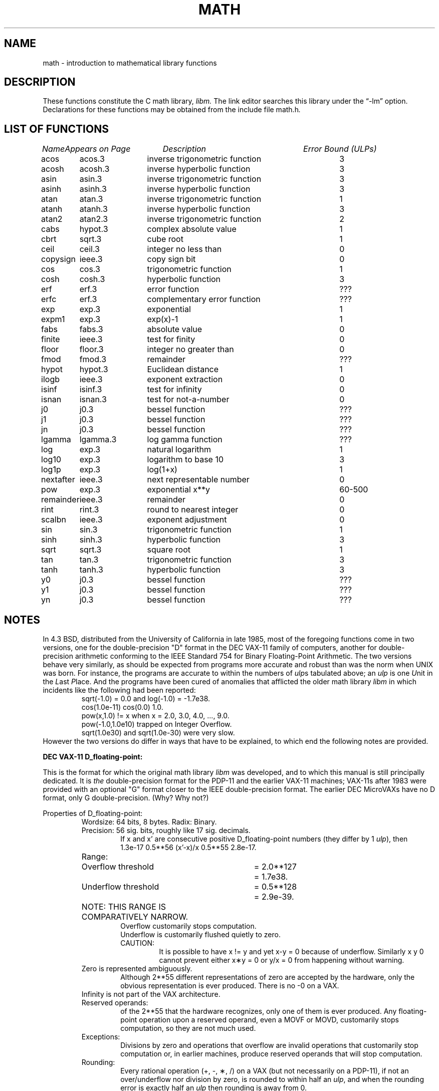 .\"	$NetBSD: math.3,v 1.12 2002/02/08 01:28:24 ross Exp $
.\"
.\" Copyright (c) 1985 Regents of the University of California.
.\" All rights reserved.
.\"
.\" Redistribution and use in source and binary forms, with or without
.\" modification, are permitted provided that the following conditions
.\" are met:
.\" 1. Redistributions of source code must retain the above copyright
.\"    notice, this list of conditions and the following disclaimer.
.\" 2. Redistributions in binary form must reproduce the above copyright
.\"    notice, this list of conditions and the following disclaimer in the
.\"    documentation and/or other materials provided with the distribution.
.\" 3. All advertising materials mentioning features or use of this software
.\"    must display the following acknowledgement:
.\"	This product includes software developed by the University of
.\"	California, Berkeley and its contributors.
.\" 4. Neither the name of the University nor the names of its contributors
.\"    may be used to endorse or promote products derived from this software
.\"    without specific prior written permission.
.\"
.\" THIS SOFTWARE IS PROVIDED BY THE REGENTS AND CONTRIBUTORS ``AS IS'' AND
.\" ANY EXPRESS OR IMPLIED WARRANTIES, INCLUDING, BUT NOT LIMITED TO, THE
.\" IMPLIED WARRANTIES OF MERCHANTABILITY AND FITNESS FOR A PARTICULAR PURPOSE
.\" ARE DISCLAIMED.  IN NO EVENT SHALL THE REGENTS OR CONTRIBUTORS BE LIABLE
.\" FOR ANY DIRECT, INDIRECT, INCIDENTAL, SPECIAL, EXEMPLARY, OR CONSEQUENTIAL
.\" DAMAGES (INCLUDING, BUT NOT LIMITED TO, PROCUREMENT OF SUBSTITUTE GOODS
.\" OR SERVICES; LOSS OF USE, DATA, OR PROFITS; OR BUSINESS INTERRUPTION)
.\" HOWEVER CAUSED AND ON ANY THEORY OF LIABILITY, WHETHER IN CONTRACT, STRICT
.\" LIABILITY, OR TORT (INCLUDING NEGLIGENCE OR OTHERWISE) ARISING IN ANY WAY
.\" OUT OF THE USE OF THIS SOFTWARE, EVEN IF ADVISED OF THE POSSIBILITY OF
.\" SUCH DAMAGE.
.\"
.\"	from: @(#)math.3	6.10 (Berkeley) 5/6/91
.\"
.TH MATH 3 "May 6, 1991"
.UC 4
.ds up \fIulp\fR
.ds nn \fINaN\fR
.de If
.if n \\
\\$1Infinity\\$2
.if t \\
\\$1\\(if\\$2
..
.SH NAME
math \- introduction to mathematical library functions
.SH DESCRIPTION
These functions constitute the C math library,
.I libm.
The link editor searches this library under the \*(lq\-lm\*(rq option.
Declarations for these functions may be obtained from the include file
.RI \*[Lt] math.h \*[Gt].
.\" The Fortran math library is described in ``man 3f intro''.
.SH "LIST OF FUNCTIONS"
.sp 2
.nf
.ta \w'copysign'u+2n +\w'lgamma.3'u+10n +\w'inverse trigonometric func'u
\fIName\fP	\fIAppears on Page\fP	\fIDescription\fP	\fIError Bound (ULPs)\fP
.ta \w'copysign'u+4n +\w'lgamma.3'u+4n +\w'inverse trigonometric function'u+6nC
.sp 5p
acos	acos.3	inverse trigonometric function	3
acosh	acosh.3	inverse hyperbolic function	3
asin	asin.3	inverse trigonometric function	3
asinh	asinh.3	inverse hyperbolic function	3
atan	atan.3	inverse trigonometric function	1
atanh	atanh.3	inverse hyperbolic function	3
atan2	atan2.3	inverse trigonometric function	2
cabs	hypot.3	complex absolute value	1
cbrt	sqrt.3	cube root	1
ceil	ceil.3	integer no less than	0
copysign	ieee.3	copy sign bit	0
cos	cos.3	trigonometric function	1
cosh	cosh.3	hyperbolic function	3
erf	erf.3	error function	???
erfc	erf.3	complementary error function	???
exp	exp.3	exponential	1
expm1	exp.3	exp(x)\-1	1
fabs	fabs.3	absolute value	0
finite	ieee.3	test for finity	0
floor	floor.3	integer no greater than	0
fmod	fmod.3	remainder	???
hypot	hypot.3	Euclidean distance	1
ilogb	ieee.3	exponent extraction	0
isinf	isinf.3	test for infinity	0
isnan	isnan.3	test for not-a-number	0
j0	j0.3	bessel function	???
j1	j0.3	bessel function	???
jn	j0.3	bessel function	???
lgamma	lgamma.3	log gamma function	???
log	exp.3	natural logarithm	1
log10	exp.3	logarithm to base 10	3
log1p	exp.3	log(1+x)	1
nextafter	ieee.3	next representable number	0
pow	exp.3	exponential x**y	60\-500
remainder	ieee.3	remainder	0
rint	rint.3	round to nearest integer	0
scalbn	ieee.3	exponent adjustment	0
sin	sin.3	trigonometric function	1
sinh	sinh.3	hyperbolic function	3
sqrt	sqrt.3	square root	1
tan	tan.3	trigonometric function	3
tanh	tanh.3	hyperbolic function	3
y0	j0.3	bessel function	???
y1	j0.3	bessel function	???
yn	j0.3	bessel function	???
.ta
.fi
.SH NOTES
In 4.3 BSD, distributed from the University of California
in late 1985, most of the foregoing functions come in two
versions, one for the double\-precision "D" format in the
DEC VAX\-11 family of computers, another for double\-precision
arithmetic conforming to the IEEE Standard 754 for Binary
Floating\-Point Arithmetic.  The two versions behave very
similarly, as should be expected from programs more accurate
and robust than was the norm when UNIX was born.  For
instance, the programs are accurate to within the numbers
of \*(ups tabulated above; an \*(up is one \fIU\fRnit in the \fIL\fRast
\fIP\fRlace.  And the programs have been cured of anomalies that
afflicted the older math library \fIlibm\fR in which incidents like
the following had been reported:
.RS
sqrt(\-1.0) = 0.0 and log(\-1.0) = \-1.7e38.
.br
cos(1.0e\-11) \*[Gt] cos(0.0) \*[Gt] 1.0.
.br
pow(x,1.0)
.if n \
!=
.if t \
\(!=
x when x = 2.0, 3.0, 4.0, ..., 9.0.
.br
pow(\-1.0,1.0e10) trapped on Integer Overflow.
.br
sqrt(1.0e30) and sqrt(1.0e\-30) were very slow.
.RE
However the two versions do differ in ways that have to be
explained, to which end the following notes are provided.
.PP
\fBDEC VAX\-11 D_floating\-point:\fR
.PP
This is the format for which the original math library \fIlibm\fR
was developed, and to which this manual is still principally
dedicated.  It is \fIthe\fR double\-precision format for the PDP\-11
and the earlier VAX\-11 machines; VAX\-11s after 1983 were
provided with an optional "G" format closer to the IEEE
double\-precision format.  The earlier DEC MicroVAXs have no
D format, only G double\-precision. (Why?  Why not?)
.PP
Properties of D_floating\-point:
.RS
Wordsize: 64 bits, 8 bytes.  Radix: Binary.
.br
Precision: 56
.if n \
sig.
.if t \
significant
bits, roughly like 17
.if n \
sig.
.if t \
significant
decimals.
.RS
If x and x' are consecutive positive D_floating\-point
numbers (they differ by 1 \*(up), then
.br
1.3e\-17 \*[Lt] 0.5**56 \*[Lt] (x'\-x)/x \*[Le] 0.5**55 \*[Lt] 2.8e\-17.
.RE
.nf
.ta \w'Range:'u+1n +\w'Underflow threshold'u+1n +\w'= 2.0**127'u+1n
Range:	Overflow threshold	= 2.0**127	= 1.7e38.
	Underflow threshold	= 0.5**128	= 2.9e\-39.
	NOTE:  THIS RANGE IS COMPARATIVELY NARROW.
.ta
.fi
.RS
Overflow customarily stops computation.
.br
Underflow is customarily flushed quietly to zero.
.br
CAUTION:
.RS
It is possible to have x
.if n \
!=
.if t \
\(!=
y and yet
x\-y = 0 because of underflow.  Similarly
x \*[Gt] y \*[Gt] 0 cannot prevent either x\(**y = 0
or  y/x = 0 from happening without warning.
.RE
.RE
Zero is represented ambiguously.
.RS
Although 2**55 different representations of zero are accepted by
the hardware, only the obvious representation is ever produced.
There is no \-0 on a VAX.
.RE
.If
is not part of the VAX architecture.
.br
Reserved operands:
.RS
of the 2**55 that the hardware
recognizes, only one of them is ever produced.
Any floating\-point operation upon a reserved
operand, even a MOVF or MOVD, customarily stops
computation, so they are not much used.
.RE
Exceptions:
.RS
Divisions by zero and operations that
overflow are invalid operations that customarily
stop computation or, in earlier machines, produce
reserved operands that will stop computation.
.RE
Rounding:
.RS
Every rational operation  (+, \-, \(**, /) on a
VAX (but not necessarily on a PDP\-11), if not an
over/underflow nor division by zero, is rounded to
within half an \*(up, and when the rounding error is
exactly half an \*(up then rounding is away from 0.
.RE
.RE
.PP
Except for its narrow range, D_floating\-point is one of the
better computer arithmetics designed in the 1960's.
Its properties are reflected fairly faithfully in the elementary
functions for a VAX distributed in 4.3 BSD.
They over/underflow only if their results have to lie out of range
or very nearly so, and then they behave much as any rational
arithmetic operation that over/underflowed would behave.
Similarly, expressions like log(0) and atanh(1) behave
like 1/0; and sqrt(\-3) and acos(3) behave like 0/0;
they all produce reserved operands and/or stop computation!
The situation is described in more detail in manual pages.
.RS
.ll -0.5i
\fIThis response seems excessively punitive, so it is destined
to be replaced at some time in the foreseeable future by a
more flexible but still uniform scheme being developed to
handle all floating\-point arithmetic exceptions neatly.
See infnan(3) for the present state of affairs.\fR
.ll +0.5i
.RE
.PP
How do the functions in 4.3 BSD's new \fIlibm\fR for UNIX
compare with their counterparts in DEC's VAX/VMS library?
Some of the VMS functions are a little faster, some are
a little more accurate, some are more puritanical about
exceptions (like pow(0.0,0.0) and atan2(0.0,0.0)),
and most occupy much more memory than their counterparts in
\fIlibm\fR.
The VMS codes interpolate in large table to achieve
speed and accuracy; the \fIlibm\fR codes use tricky formulas
compact enough that all of them may some day fit into a ROM.
.PP
More important, DEC regards the VMS codes as proprietary
and guards them zealously against unauthorized use.  But the
\fIlibm\fR codes in 4.3 BSD are intended for the public domain;
they may be copied freely provided their provenance is always
acknowledged, and provided users assist the authors in their
researches by reporting experience with the codes.
Therefore no user of UNIX on a machine whose arithmetic resembles
VAX D_floating\-point need use anything worse than the new \fIlibm\fR.
.PP
\fBIEEE STANDARD 754 Floating\-Point Arithmetic:\fR
.PP
This standard is on its way to becoming more widely adopted
than any other design for computer arithmetic.
VLSI chips that conform to some version of that standard have been
produced by a host of manufacturers, among them ...
.nf
.ta 0.5i +\w'Intel i8070, i80287'u+6n
	Intel i8087, i80287	National Semiconductor  32081
	Motorola 68881	Weitek WTL-1032, ... , -1165
	Zilog Z8070	Western Electric (AT\*[Am]T) WE32106.
.ta
.fi
Other implementations range from software, done thoroughly
in the Apple Macintosh, through VLSI in the Hewlett\-Packard
9000 series, to the ELXSI 6400 running ECL at 3 Megaflops.
Several other companies have adopted the formats
of IEEE 754 without, alas, adhering to the standard's way
of handling rounding and exceptions like over/underflow.
The DEC VAX G_floating\-point format is very similar to the IEEE
754 Double format, so similar that the C programs for the
IEEE versions of most of the elementary functions listed
above could easily be converted to run on a MicroVAX, though
nobody has volunteered to do that yet.
.PP
The codes in 4.3 BSD's \fIlibm\fR for machines that conform to
IEEE 754 are intended primarily for the National Semi. 32081
and WTL 1164/65.  To use these codes with the Intel or Zilog
chips, or with the Apple Macintosh or ELXSI 6400, is to
forego the use of better codes provided (perhaps freely) by
those companies and designed by some of the authors of the
codes above.
Except for \fIatan\fR, \fIcabs\fR, \fIcbrt\fR, \fIerf\fR,
\fIerfc\fR, \fIhypot\fR, \fIj0\-jn\fR, \fIlgamma\fR, \fIpow\fR
and \fIy0\-yn\fR,
the Motorola 68881 has all the functions in \fIlibm\fR on chip,
and faster and more accurate;
it, Apple, the i8087, Z8070 and WE32106 all use 64
.if n \
sig.
.if t \
significant
bits.
The main virtue of 4.3 BSD's
\fIlibm\fR codes is that they are intended for the public domain;
they may be copied freely provided their provenance is always
acknowledged, and provided users assist the authors in their
researches by reporting experience with the codes.
Therefore no user of UNIX on a machine that conforms to
IEEE 754 need use anything worse than the new \fIlibm\fR.
.PP
Properties of IEEE 754 Double\-Precision:
.RS
Wordsize: 64 bits, 8 bytes.  Radix: Binary.
.br
Precision: 53
.if n \
sig.
.if t \
significant
bits, roughly like 16
.if n \
sig.
.if t \
significant
decimals.
.RS
If x and x' are consecutive positive Double\-Precision
numbers (they differ by 1 \*(up), then
.br
1.1e\-16 \*[Lt] 0.5**53 \*[Lt] (x'\-x)/x \*[Le] 0.5**52 \*[Lt] 2.3e\-16.
.RE
.nf
.ta \w'Range:'u+1n +\w'Underflow threshold'u+1n +\w'= 2.0**1024'u+1n
Range:	Overflow threshold	= 2.0**1024	= 1.8e308
	Underflow threshold	= 0.5**1022	= 2.2e\-308
.ta
.fi
.RS
Overflow goes by default to a signed
.If "" .
.br
Underflow is \fIGradual,\fR rounding to the nearest
integer multiple of 0.5**1074 = 4.9e\-324.
.RE
Zero is represented ambiguously as +0 or \-0.
.RS
Its sign transforms correctly through multiplication or
division, and is preserved by addition of zeros
with like signs; but x\-x yields +0 for every
finite x.  The only operations that reveal zero's
sign are division by zero and copysign(x,\(+-0).
In particular, comparison (x \*[Gt] y, x \*[Ge] y, etc.)
cannot be affected by the sign of zero; but if
finite x = y then
.If
\&= 1/(x\-y)
.if n \
!=
.if t \
\(!=
\-1/(y\-x) =
.If \- .
.RE
.If
is signed.
.RS
it persists when added to itself
or to any finite number.  Its sign transforms
correctly through multiplication and division, and
.If (finite)/\(+- \0=\0\(+-0
(nonzero)/0 =
.If \(+- .
But
.if n \
Infinity\-Infinity, Infinity\(**0 and Infinity/Infinity
.if t \
\(if\-\(if, \(if\(**0 and \(if/\(if
are, like 0/0 and sqrt(\-3),
invalid operations that produce \*(nn. ...
.RE
Reserved operands:
.RS
there are 2**53\-2 of them, all
called \*(nn (\fIN\fRot \fIa N\fRumber).
Some, called Signaling \*(nns, trap any floating\-point operation
performed upon them; they are used to mark missing
or uninitialized values, or nonexistent elements
of arrays.  The rest are Quiet \*(nns; they are
the default results of Invalid Operations, and
propagate through subsequent arithmetic operations.
If x
.if n \
!=
.if t \
\(!=
x then x is \*(nn; every other predicate
(x \*[Gt] y, x = y, x \*[Lt] y, ...) is FALSE if \*(nn is involved.
.br
NOTE: Trichotomy is violated by \*(nn.
.RS
Besides being FALSE, predicates that entail ordered
comparison, rather than mere (in)equality,
signal Invalid Operation when \*(nn is involved.
.RE
.RE
Rounding:
.RS
Every algebraic operation (+, \-, \(**, /,
.if n \
sqrt)
.if t \
\(sr)
is rounded by default to within half an \*(up, and
when the rounding error is exactly half an \*(up then
the rounded value's least significant bit is zero.
This kind of rounding is usually the best kind,
sometimes provably so; for instance, for every
x = 1.0, 2.0, 3.0, 4.0, ..., 2.0**52, we find
(x/3.0)\(**3.0 == x and (x/10.0)\(**10.0 == x and ...
despite that both the quotients and the products
have been rounded.  Only rounding like IEEE 754
can do that.  But no single kind of rounding can be
proved best for every circumstance, so IEEE 754
provides rounding towards zero or towards
.If +
or towards
.If \-
at the programmer's option.  And the
same kinds of rounding are specified for
Binary\-Decimal Conversions, at least for magnitudes
between roughly 1.0e\-10 and 1.0e37.
.RE
Exceptions:
.RS
IEEE 754 recognizes five kinds of floating\-point exceptions,
listed below in declining order of probable importance.
.RS
.nf
.ta \w'Invalid Operation'u+6n +\w'Gradual Underflow'u+2n
Exception	Default Result
.tc \(ru

.tc
Invalid Operation	\*(nn, or FALSE
.if n \{\
Overflow	\(+-Infinity
Divide by Zero	\(+-Infinity \}
.if t \{\
Overflow	\(+-\(if
Divide by Zero	\(+-\(if \}
Underflow	Gradual Underflow
Inexact	Rounded value
.ta
.fi
.RE
NOTE:  An Exception is not an Error unless handled
badly.  What makes a class of exceptions exceptional
is that no single default response can be satisfactory
in every instance.  On the other hand, if a default
response will serve most instances satisfactorily,
the unsatisfactory instances cannot justify aborting
computation every time the exception occurs.
.RE
.PP
For each kind of floating\-point exception, IEEE 754
provides a Flag that is raised each time its exception
is signaled, and stays raised until the program resets
it.  Programs may also test, save and restore a flag.
Thus, IEEE 754 provides three ways by which programs
may cope with exceptions for which the default result
might be unsatisfactory:
.IP 1) \w'\0\0\0\0'u
Test for a condition that might cause an exception
later, and branch to avoid the exception.
.IP 2) \w'\0\0\0\0'u
Test a flag to see whether an exception has occurred
since the program last reset its flag.
.IP 3) \w'\0\0\0\0'u
Test a result to see whether it is a value that only
an exception could have produced.
.RS
CAUTION: The only reliable ways to discover
whether Underflow has occurred are to test whether
products or quotients lie closer to zero than the
underflow threshold, or to test the Underflow
flag.  (Sums and differences cannot underflow in
IEEE 754; if x
.if n \
!=
.if t \
\(!=
y then x\-y is correct to
full precision and certainly nonzero regardless of
how tiny it may be.)  Products and quotients that
underflow gradually can lose accuracy gradually
without vanishing, so comparing them with zero
(as one might on a VAX) will not reveal the loss.
Fortunately, if a gradually underflowed value is
destined to be added to something bigger than the
underflow threshold, as is almost always the case,
digits lost to gradual underflow will not be missed
because they would have been rounded off anyway.
So gradual underflows are usually \fIprovably\fR ignorable.
The same cannot be said of underflows flushed to 0.
.RE
.PP
At the option of an implementor conforming to IEEE 754,
other ways to cope with exceptions may be provided:
.IP 4) \w'\0\0\0\0'u
ABORT.  This mechanism classifies an exception in
advance as an incident to be handled by means
traditionally associated with error\-handling
statements like "ON ERROR GO TO ...".  Different
languages offer different forms of this statement,
but most share the following characteristics:
.IP \(em \w'\0\0\0\0'u
No means is provided to substitute a value for
the offending operation's result and resume
computation from what may be the middle of an
expression.  An exceptional result is abandoned.
.IP \(em \w'\0\0\0\0'u
In a subprogram that lacks an error\-handling
statement, an exception causes the subprogram to
abort within whatever program called it, and so
on back up the chain of calling subprograms until
an error\-handling statement is encountered or the
whole task is aborted and memory is dumped.
.IP 5) \w'\0\0\0\0'u
STOP.  This mechanism, requiring an interactive
debugging environment, is more for the programmer
than the program.  It classifies an exception in
advance as a symptom of a programmer's error; the
exception suspends execution as near as it can to
the offending operation so that the programmer can
look around to see how it happened.  Quite often
the first several exceptions turn out to be quite
unexceptionable, so the programmer ought ideally
to be able to resume execution after each one as if
execution had not been stopped.
.IP 6) \w'\0\0\0\0'u
\&... Other ways lie beyond the scope of this document.
.RE
.PP
The crucial problem for exception handling is the problem of
Scope, and the problem's solution is understood, but not
enough manpower was available to implement it fully in time
to be distributed in 4.3 BSD's \fIlibm\fR.  Ideally, each
elementary function should act as if it were indivisible, or
atomic, in the sense that ...
.IP i) \w'iii)'u+2n
No exception should be signaled that is not deserved by
the data supplied to that function.
.IP ii) \w'iii)'u+2n
Any exception signaled should be identified with that
function rather than with one of its subroutines.
.IP iii) \w'iii)'u+2n
The internal behavior of an atomic function should not
be disrupted when a calling program changes from
one to another of the five or so ways of handling
exceptions listed above, although the definition
of the function may be correlated intentionally
with exception handling.
.PP
Ideally, every programmer should be able \fIconveniently\fR to
turn a debugged subprogram into one that appears atomic to
its users.  But simulating all three characteristics of an
atomic function is still a tedious affair, entailing hosts
of tests and saves\-restores; work is under way to ameliorate
the inconvenience.
.PP
Meanwhile, the functions in \fIlibm\fR are only approximately
atomic.  They signal no inappropriate exception except
possibly ...
.RS
Over/Underflow
.RS
when a result, if properly computed, might have lain barely within range, and
.RE
Inexact in \fIcabs\fR, \fIcbrt\fR, \fIhypot\fR, \fIlog10\fR and \fIpow\fR
.RS
when it happens to be exact, thanks to fortuitous cancellation of errors.
.RE
.RE
Otherwise, ...
.RS
Invalid Operation is signaled only when
.RS
any result but \*(nn would probably be misleading.
.RE
Overflow is signaled only when
.RS
the exact result would be finite but beyond the overflow threshold.
.RE
Divide\-by\-Zero is signaled only when
.RS
a function takes exactly infinite values at finite operands.
.RE
Underflow is signaled only when
.RS
the exact result would be nonzero but tinier than the underflow threshold.
.RE
Inexact is signaled only when
.RS
greater range or precision would be needed to represent the exact result.
.RE
.RE
.\" .Sh FILES
.\" .Bl -tag -width /usr/lib/libm_p.a -compact
.\" .It Pa /usr/lib/libm.a
.\" the static math library
.\" .It Pa /usr/lib/libm.so
.\" the dynamic math library
.\" .It Pa /usr/lib/libm_p.a
.\" the static math library compiled for profiling
.\" .El
.SH SEE ALSO
An explanation of IEEE 754 and its proposed extension p854
was published in the IEEE magazine MICRO in August 1984 under
the title "A Proposed Radix\- and Word\-length\-independent
Standard for Floating\-point Arithmetic" by W. J. Cody et al.
The manuals for Pascal, C and BASIC on the Apple Macintosh
document the features of IEEE 754 pretty well.
Articles in the IEEE magazine COMPUTER vol. 14 no. 3 (Mar.
1981), and in the ACM SIGNUM Newsletter Special Issue of
Oct. 1979, may be helpful although they pertain to
superseded drafts of the standard.
.SH BUGS
When signals are appropriate, they are emitted by certain
operations within the codes, so a subroutine\-trace may be
needed to identify the function with its signal in case
method 5) above is in use.  And the codes all take the
IEEE 754 defaults for granted; this means that a decision to
trap all divisions by zero could disrupt a code that would
otherwise get correct results despite division by zero.
